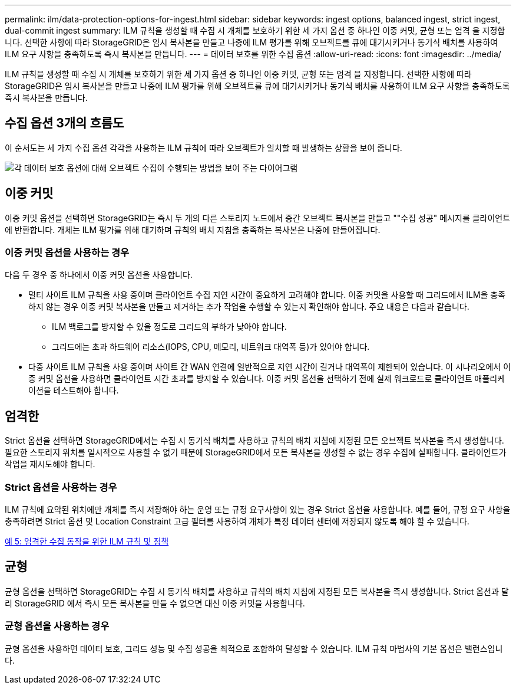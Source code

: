 ---
permalink: ilm/data-protection-options-for-ingest.html 
sidebar: sidebar 
keywords: ingest options, balanced ingest, strict ingest, dual-commit ingest 
summary: ILM 규칙을 생성할 때 수집 시 개체를 보호하기 위한 세 가지 옵션 중 하나인 이중 커밋, 균형 또는 엄격 을 지정합니다. 선택한 사항에 따라 StorageGRID은 임시 복사본을 만들고 나중에 ILM 평가를 위해 오브젝트를 큐에 대기시키거나 동기식 배치를 사용하여 ILM 요구 사항을 충족하도록 즉시 복사본을 만듭니다. 
---
= 데이터 보호를 위한 수집 옵션
:allow-uri-read: 
:icons: font
:imagesdir: ../media/


[role="lead"]
ILM 규칙을 생성할 때 수집 시 개체를 보호하기 위한 세 가지 옵션 중 하나인 이중 커밋, 균형 또는 엄격 을 지정합니다. 선택한 사항에 따라 StorageGRID은 임시 복사본을 만들고 나중에 ILM 평가를 위해 오브젝트를 큐에 대기시키거나 동기식 배치를 사용하여 ILM 요구 사항을 충족하도록 즉시 복사본을 만듭니다.



== 수집 옵션 3개의 흐름도

이 순서도는 세 가지 수집 옵션 각각을 사용하는 ILM 규칙에 따라 오브젝트가 일치할 때 발생하는 상황을 보여 줍니다.

image::../media/ingest_object_lifecycle.png[각 데이터 보호 옵션에 대해 오브젝트 수집이 수행되는 방법을 보여 주는 다이어그램]



== 이중 커밋

이중 커밋 옵션을 선택하면 StorageGRID는 즉시 두 개의 다른 스토리지 노드에서 중간 오브젝트 복사본을 만들고 ""수집 성공" 메시지를 클라이언트에 반환합니다. 개체는 ILM 평가를 위해 대기하며 규칙의 배치 지침을 충족하는 복사본은 나중에 만들어집니다.



=== 이중 커밋 옵션을 사용하는 경우

다음 두 경우 중 하나에서 이중 커밋 옵션을 사용합니다.

* 멀티 사이트 ILM 규칙을 사용 중이며 클라이언트 수집 지연 시간이 중요하게 고려해야 합니다. 이중 커밋을 사용할 때 그리드에서 ILM을 충족하지 않는 경우 이중 커밋 복사본을 만들고 제거하는 추가 작업을 수행할 수 있는지 확인해야 합니다. 주요 내용은 다음과 같습니다.
+
** ILM 백로그를 방지할 수 있을 정도로 그리드의 부하가 낮아야 합니다.
** 그리드에는 초과 하드웨어 리소스(IOPS, CPU, 메모리, 네트워크 대역폭 등)가 있어야 합니다.


* 다중 사이트 ILM 규칙을 사용 중이며 사이트 간 WAN 연결에 일반적으로 지연 시간이 길거나 대역폭이 제한되어 있습니다. 이 시나리오에서 이중 커밋 옵션을 사용하면 클라이언트 시간 초과를 방지할 수 있습니다. 이중 커밋 옵션을 선택하기 전에 실제 워크로드로 클라이언트 애플리케이션을 테스트해야 합니다.




== 엄격한

Strict 옵션을 선택하면 StorageGRID에서는 수집 시 동기식 배치를 사용하고 규칙의 배치 지침에 지정된 모든 오브젝트 복사본을 즉시 생성합니다. 필요한 스토리지 위치를 일시적으로 사용할 수 없기 때문에 StorageGRID에서 모든 복사본을 생성할 수 없는 경우 수집에 실패합니다. 클라이언트가 작업을 재시도해야 합니다.



=== Strict 옵션을 사용하는 경우

ILM 규칙에 요약된 위치에만 개체를 즉시 저장해야 하는 운영 또는 규정 요구사항이 있는 경우 Strict 옵션을 사용합니다. 예를 들어, 규정 요구 사항을 충족하려면 Strict 옵션 및 Location Constraint 고급 필터를 사용하여 개체가 특정 데이터 센터에 저장되지 않도록 해야 할 수 있습니다.

xref:example-5-ilm-rules-and-policy-for-strict-ingest-behavior.adoc[예 5: 엄격한 수집 동작을 위한 ILM 규칙 및 정책]



== 균형

균형 옵션을 선택하면 StorageGRID는 수집 시 동기식 배치를 사용하고 규칙의 배치 지침에 지정된 모든 복사본을 즉시 생성합니다. Strict 옵션과 달리 StorageGRID 에서 즉시 모든 복사본을 만들 수 없으면 대신 이중 커밋을 사용합니다.



=== 균형 옵션을 사용하는 경우

균형 옵션을 사용하면 데이터 보호, 그리드 성능 및 수집 성공을 최적으로 조합하여 달성할 수 있습니다. ILM 규칙 마법사의 기본 옵션은 밸런스입니다.
